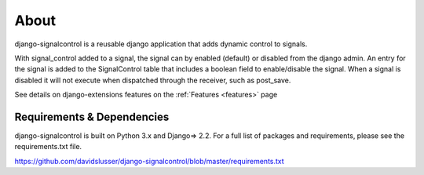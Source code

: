 .. _about:


About
=====
django-signalcontrol is a reusable django application that adds dynamic control to signals.


With signal_control added to a signal, the signal can by enabled (default) or disabled from the django admin.
An entry for the signal is added to the SignalControl table that includes a boolean field to enable/disable the signal.
When a signal is disabled it will not execute when dispatched through the receiver, such as post_save.

See details on django-extensions features on the :ref:`Features <features>` page



Requirements & Dependencies
---------------------------

django-signalcontrol is built on Python 3.x and Django=> 2.2. For a full list of packages and requirements, please
see the requirements.txt file.

https://github.com/davidslusser/django-signalcontrol/blob/master/requirements.txt
